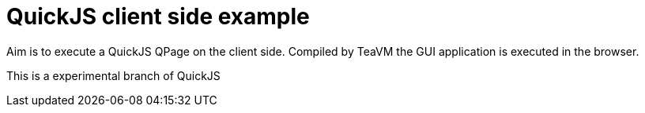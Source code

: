 = QuickJS client side example

Aim is to execute a QuickJS QPage on the client side. Compiled by TeaVM the GUI application is executed in the browser.

This is a experimental branch of QuickJS